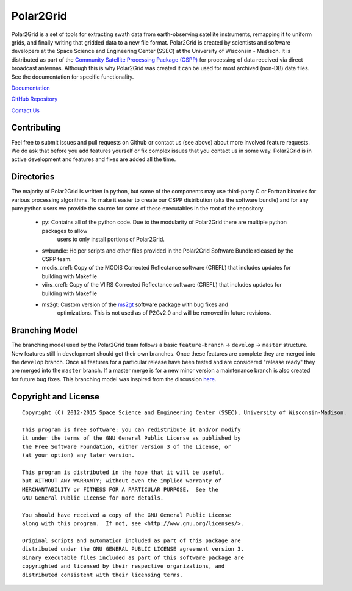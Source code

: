 Polar2Grid
==========

Polar2Grid is a set of tools for extracting swath data from earth-observing satellite instruments,
remapping it to uniform grids, and finally writing that gridded data to a new file format.
Polar2Grid is created by scientists and software developers at the Space Science and Engineering Center (SSEC) at
the University of Wisconsin - Madison. It is distributed as part of the
`Community Satellite Processing Package (CSPP) <http://cimss.ssec.wisc.edu/cspp/>`_ for
processing of data received via direct broadcast antennas. Although this is why Polar2Grid was created it can be used
for most archived (non-DB) data files. See the documentation for specific functionality.

`Documentation <http://www.ssec.wisc.edu/software/polar2grid/>`_

`GitHub Repository <https://github.com/davidh-ssec/polar2grid>`_

`Contact Us <http://cimss.ssec.wisc.edu/contact-form/index.php?name=CSPP%20Questions>`_

Contributing
------------

Feel free to submit issues and pull requests on Github or contact us (see above) about more involved feature requests.
We do ask that before you add features yourself or fix complex issues that you contact us in some way. Polar2Grid is
in active development and features and fixes are added all the time.

Directories
-----------

The majority of Polar2Grid is written in python, but some of the components may use third-party C or Fortran binaries
for various processing algorithms.
To make it easier to create our CSPP distribution (aka the software bundle) and for any pure python users we provide
the source for some of these executables in the root of the repository.

 - py: Contains all of the python code. Due to the modularity of Polar2Grid there are multiple python packages to allow
        users to only install portions of Polar2Grid.
 - swbundle: Helper scripts and other files provided in the Polar2Grid Software Bundle released by the CSPP team.
 - modis_crefl: Copy of the MODIS Corrected Reflectance software (CREFL) that includes updates for building with Makefile
 - viirs_crefl: Copy of the VIIRS Corrected Reflectance software (CREFL) that includes updates for building with Makefile
 - ms2gt: Custom version of the `ms2gt <http://nsidc.org/data/modis/ms2gt/>`_ software package with bug fixes and
        optimizations. This is not used as of P2Gv2.0 and will be removed in future revisions.

Branching Model
---------------

The branching model used by the Polar2Grid team follows a basic ``feature-branch`` -> ``develop`` -> ``master``
structure.
New features still in development should get their own branches. Once these features are complete they are merged
into the ``develop`` branch. Once all features for a particular release have been tested and are considered
"release ready" they are merged into the ``master`` branch. If a master merge is for a new minor version a
maintenance branch is also created for future bug fixes. This branching model was inspired from the discussion
`here <http://nvie.com/posts/a-successful-git-branching-model/>`_.

Copyright and License
---------------------

::

    Copyright (C) 2012-2015 Space Science and Engineering Center (SSEC), University of Wisconsin-Madison.

    This program is free software: you can redistribute it and/or modify
    it under the terms of the GNU General Public License as published by
    the Free Software Foundation, either version 3 of the License, or
    (at your option) any later version.

    This program is distributed in the hope that it will be useful,
    but WITHOUT ANY WARRANTY; without even the implied warranty of
    MERCHANTABILITY or FITNESS FOR A PARTICULAR PURPOSE.  See the
    GNU General Public License for more details.

    You should have received a copy of the GNU General Public License
    along with this program.  If not, see <http://www.gnu.org/licenses/>.

    Original scripts and automation included as part of this package are
    distributed under the GNU GENERAL PUBLIC LICENSE agreement version 3.
    Binary executable files included as part of this software package are
    copyrighted and licensed by their respective organizations, and
    distributed consistent with their licensing terms.
